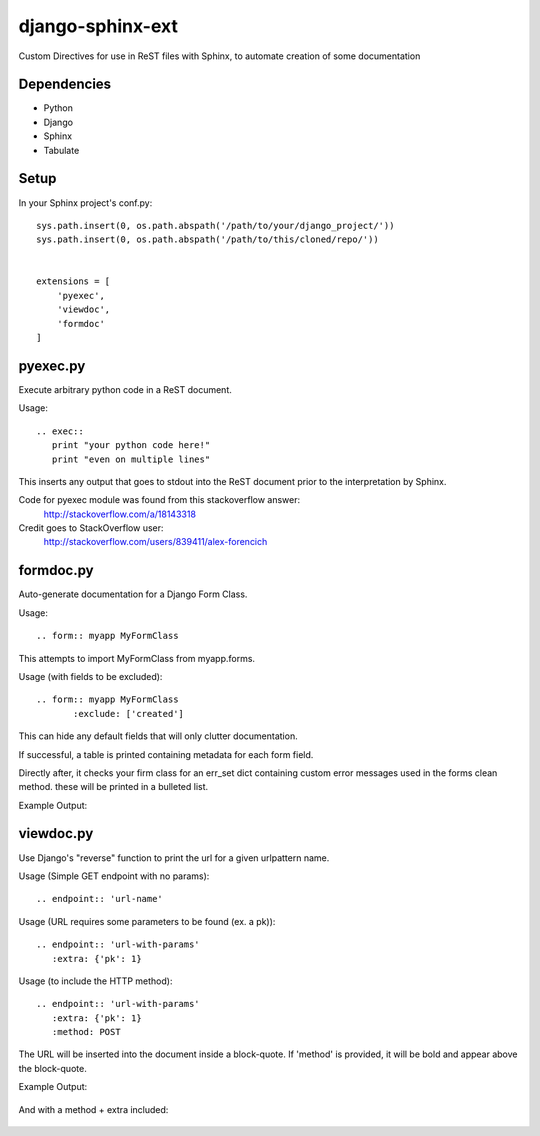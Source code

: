 =================
django-sphinx-ext
=================

Custom Directives for use in ReST files with Sphinx, to automate creation of some documentation


++++++++++++++++++
Dependencies
++++++++++++++++++
- Python
- Django
- Sphinx
- Tabulate

++++++++++++++++++
Setup
++++++++++++++++++

In your Sphinx project's conf.py::

	sys.path.insert(0, os.path.abspath('/path/to/your/django_project/'))
	sys.path.insert(0, os.path.abspath('/path/to/this/cloned/repo/'))


	extensions = [
	    'pyexec',
	    'viewdoc',
	    'formdoc'
	]


++++++++++++++++++
pyexec.py
++++++++++++++++++

Execute arbitrary python code in a ReST document.

Usage::

	.. exec:: 
	   print "your python code here!"
	   print "even on multiple lines"

This inserts any output that goes to stdout into the ReST document
prior to the interpretation by Sphinx. 

Code for pyexec module was found from this stackoverflow answer:
	http://stackoverflow.com/a/18143318
Credit goes to StackOverflow user: 
	http://stackoverflow.com/users/839411/alex-forencich


++++++++++++++++++
formdoc.py
++++++++++++++++++

Auto-generate documentation for a Django Form Class.

Usage::

	.. form:: myapp MyFormClass

This attempts to import MyFormClass from myapp.forms.


Usage (with fields to be excluded)::

    .. form:: myapp MyFormClass
	   :exclude: ['created']

This can hide any default fields that will only clutter documentation.


If successful, a table is printed containing 
metadata for each form field.

Directly after, it checks your firm class for an err_set dict 
containing custom error messages used in the forms clean method.
these will be printed in a bulleted list.

Example Output:

	.. image:: screen/form_sample.jpg


++++++++++++++++++
viewdoc.py
++++++++++++++++++

Use Django's "reverse" function to print the url for a given urlpattern name.

Usage (Simple GET endpoint with no params)::

	.. endpoint:: 'url-name'

Usage (URL requires some parameters to be found (ex. a pk))::

	.. endpoint:: 'url-with-params'
	   :extra: {'pk': 1}

Usage (to include the HTTP method)::

	.. endpoint:: 'url-with-params'
	   :extra: {'pk': 1}
	   :method: POST

The URL will be inserted into the document inside a block-quote.
If 'method' is provided,  it will be bold and appear above the block-quote.

Example Output:

	.. image:: screen/endpoint_sample.jpg

And with a method + extra included:

	.. image:: screen/endpoint_extras_sample.jpg


